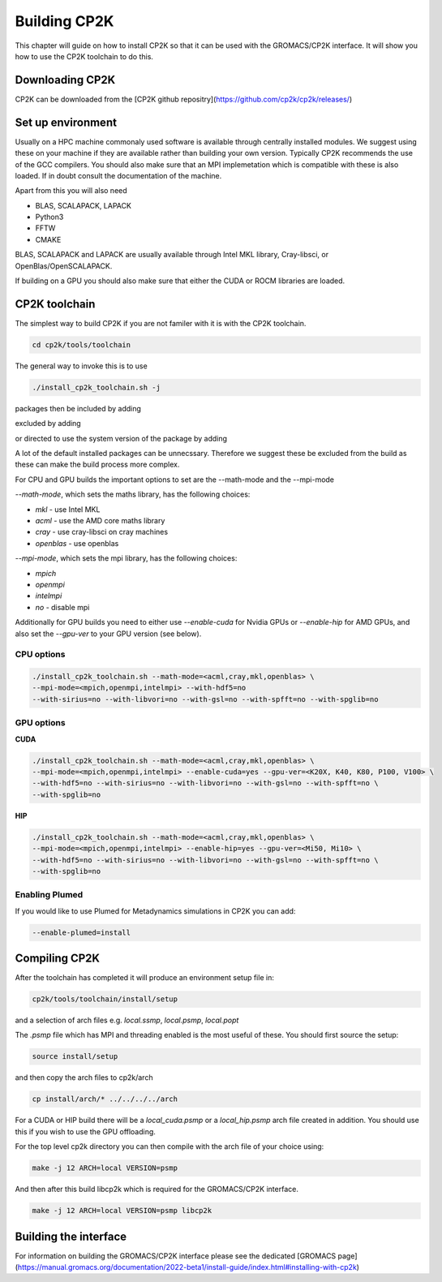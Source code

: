 ==============
Building CP2K
==============


This chapter will guide on how to install CP2K so that it can be used
with the GROMACS/CP2K interface. It will show you how to use the CP2K
toolchain to do this.


----------------
Downloading CP2K
----------------

CP2K can be downloaded from the [CP2K github repositry](https://github.com/cp2k/cp2k/releases/)


------------------
Set up environment
------------------

Usually on a HPC machine commonaly used software is available through
centrally installed modules. We suggest using these on your machine
if they are available rather than building your own version. Typically
CP2K recommends the use of the GCC compilers. You should also make 
sure that an MPI implemetation which is compatible with these is also 
loaded. If in doubt consult the documentation of the machine.

Apart from this you will also need

* BLAS, SCALAPACK, LAPACK
* Python3
* FFTW
* CMAKE

BLAS, SCALAPACK and LAPACK are usually available through Intel MKL library,
Cray-libsci, or OpenBlas/OpenSCALAPACK.

If building on a GPU you should also make sure that either the CUDA or
ROCM libraries are loaded.


----------------
CP2K toolchain
----------------


The simplest way to build CP2K if you are not familer with it is
with the CP2K toolchain. 

.. code-block:: none

  cd cp2k/tools/toolchain


The general way to invoke this is to use

.. code-block:: none

  ./install_cp2k_toolchain.sh -j

packages then be included by adding

.. code-block:: none
  --with-package=install

excluded by adding

.. code-block:: none
  --with-package=no

or directed to use the system version of the package by adding

.. code-block:: none
  --with-package=system

A lot of the default installed packages can be unnecssary. Therefore 
we suggest these be excluded from the build as these can make the
build process more complex.


For CPU and GPU builds the important options to set are the --math-mode and the --mpi-mode

`--math-mode`, which sets the maths library, has the following choices:

* `mkl` - use Intel MKL
* `acml` - use the AMD core maths library
* `cray` - use cray-libsci on cray machines
* `openblas` - use openblas

`--mpi-mode`, which sets the mpi library, has the following choices:

* `mpich`
* `openmpi`
* `intelmpi`
* `no` - disable mpi

Additionally for GPU builds you need to either use `--enable-cuda` for
Nvidia GPUs or `--enable-hip` for AMD GPUs, and also set the `--gpu-ver`
to your GPU version (see below).



CPU options
-----------

.. code-block:: none

  ./install_cp2k_toolchain.sh --math-mode=<acml,cray,mkl,openblas> \
  --mpi-mode=<mpich,openmpi,intelmpi> --with-hdf5=no 
  --with-sirius=no --with-libvori=no --with-gsl=no --with-spfft=no --with-spglib=no 


GPU options
-----------

**CUDA**

.. code-block:: none

  ./install_cp2k_toolchain.sh --math-mode=<acml,cray,mkl,openblas> \
  --mpi-mode=<mpich,openmpi,intelmpi> --enable-cuda=yes --gpu-ver=<K20X, K40, K80, P100, V100> \
  --with-hdf5=no --with-sirius=no --with-libvori=no --with-gsl=no --with-spfft=no \
  --with-spglib=no 



**HIP**

.. code-block:: none

  ./install_cp2k_toolchain.sh --math-mode=<acml,cray,mkl,openblas> \
  --mpi-mode=<mpich,openmpi,intelmpi> --enable-hip=yes --gpu-ver=<Mi50, Mi10> \
  --with-hdf5=no --with-sirius=no --with-libvori=no --with-gsl=no --with-spfft=no \
  --with-spglib=no 


Enabling Plumed
---------------

If you would like to use Plumed for Metadynamics simulations in CP2K you can
add:

.. code-block:: none

  --enable-plumed=install

---------------
Compiling CP2K
---------------

After the toolchain has completed it will produce an environment setup file
in:

.. code-block:: none

  cp2k/tools/toolchain/install/setup

and a selection of arch files e.g. `local.ssmp`, `local.psmp`, `local.popt`

The `.psmp` file which has MPI and threading enabled is the most useful of these.
You should first source the setup:

.. code-block:: none

  source install/setup

and then copy the arch files to cp2k/arch

.. code-block:: none

  cp install/arch/* ../../../../arch

For a CUDA or HIP build there will be a `local_cuda.psmp` or a `local_hip.psmp`
arch file created in addition. You should use this if you 
wish to use the GPU offloading.

For the top level cp2k directory you can then compile with the arch file 
of your choice using:

.. code-block:: none

  make -j 12 ARCH=local VERSION=psmp

And then after this build libcp2k which is required for the GROMACS/CP2K
interface.

.. code-block:: none

  make -j 12 ARCH=local VERSION=psmp libcp2k


-----------------------
Building the interface
-----------------------


For information on building the GROMACS/CP2K interface please see the 
dedicated [GROMACS page](https://manual.gromacs.org/documentation/2022-beta1/install-guide/index.html#installing-with-cp2k)
